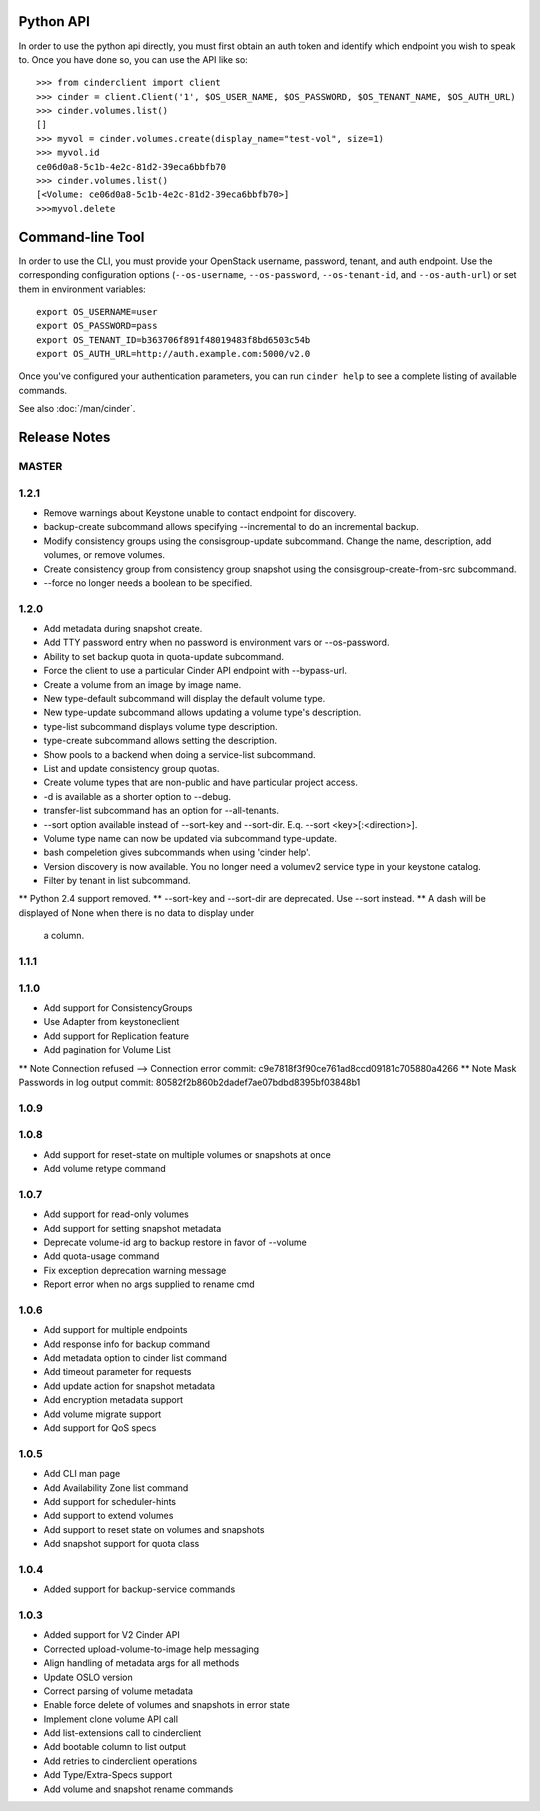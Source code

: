 Python API
==========
In order to use the python api directly, you must first obtain an auth token and identify which endpoint you wish to speak to. Once you have done so, you can use the API like so::

    >>> from cinderclient import client
    >>> cinder = client.Client('1', $OS_USER_NAME, $OS_PASSWORD, $OS_TENANT_NAME, $OS_AUTH_URL)
    >>> cinder.volumes.list()
    []
    >>> myvol = cinder.volumes.create(display_name="test-vol", size=1)
    >>> myvol.id
    ce06d0a8-5c1b-4e2c-81d2-39eca6bbfb70
    >>> cinder.volumes.list()
    [<Volume: ce06d0a8-5c1b-4e2c-81d2-39eca6bbfb70>]
    >>>myvol.delete

Command-line Tool
=================
In order to use the CLI, you must provide your OpenStack username, password, tenant, and auth endpoint. Use the corresponding configuration options (``--os-username``, ``--os-password``, ``--os-tenant-id``, and ``--os-auth-url``) or set them in environment variables::

    export OS_USERNAME=user
    export OS_PASSWORD=pass
    export OS_TENANT_ID=b363706f891f48019483f8bd6503c54b
    export OS_AUTH_URL=http://auth.example.com:5000/v2.0

Once you've configured your authentication parameters, you can run ``cinder help`` to see a complete listing of available commands.

See also :doc:`/man/cinder`.


Release Notes
=============

MASTER
-----

1.2.1
-----

* Remove warnings about Keystone unable to contact endpoint for discovery.
* backup-create subcommand allows specifying --incremental to do an incremental
  backup.
* Modify consistency groups using the consisgroup-update subcommand. Change the
  name, description, add volumes, or remove volumes.
* Create consistency group from consistency group snapshot using the
  consisgroup-create-from-src subcommand.
* --force no longer needs a boolean to be specified.

.. _1341411 http://bugs.launchpad.net/python-cinderclient/+bug/1341411
.. _1429102 http://bugs.launchpad.net/python-cinderclient/+bug/1429102
.. _1447589 http://bugs.launchpad.net/python-cinderclient/+bug/1447589
.. _1447162 http://bugs.launchpad.net/python-cinderclient/+bug/1447162
.. _1448244 http://bugs.launchpad.net/python-cinderclient/+bug/1448244
.. _1244453 http://bugs.launchpad.net/python-cinderclient/+bug/1244453

1.2.0
-----

* Add metadata during snapshot create.
* Add TTY password entry when no password is environment vars or --os-password.
* Ability to set backup quota in quota-update subcommand.
* Force the client to use a particular Cinder API endpoint with --bypass-url.
* Create a volume from an image by image name.
* New type-default subcommand will display the default volume type.
* New type-update subcommand allows updating a volume type's description.
* type-list subcommand displays volume type description.
* type-create subcommand allows setting the description.
* Show pools to a backend when doing a service-list subcommand.
* List and update consistency group quotas.
* Create volume types that are non-public and have particular project access.
* -d is available as a shorter option to --debug.
* transfer-list subcommand has an option for --all-tenants.
* --sort option available instead of --sort-key and --sort-dir. E.q. --sort
  <key>[:<direction>].
* Volume type name can now be updated via subcommand type-update.
* bash compeletion gives subcommands when using 'cinder help'.
* Version discovery is now available. You no longer need a volumev2 service
  type in your keystone catalog.
* Filter by tenant in list subcommand.

.. _1373662 http://bugs.launchpad.net/python-cinderclient/+bug/1373662
.. _1376311 http://bugs.launchpad.net/python-cinderclient/+bug/1376311
.. _1368910 http://bugs.launchpad.net/python-cinderclient/+bug/1368910
.. _1374211 http://bugs.launchpad.net/python-cinderclient/+bug/1374211
.. _1379505 http://bugs.launchpad.net/python-cinderclient/+bug/1379505
.. _1282324 http://bugs.launchpad.net/python-cinderclient/+bug/1282324
.. _1358926 http://bugs.launchpad.net/python-cinderclient/+bug/1358926
.. _1342192 http://bugs.launchpad.net/python-cinderclient/+bug/1342192
.. _1386232 http://bugs.launchpad.net/python-cinderclient/+bug/1386232
.. _1402846 http://bugs.launchpad.net/python-cinderclient/+bug/1402846
.. _1373766 http://bugs.launchpad.net/python-cinderclient/+bug/1373766
.. _1403902 http://bugs.launchpad.net/python-cinderclient/+bug/1403902
.. _1377823 http://bugs.launchpad.net/python-cinderclient/+bug/1377823
.. _1350702 http://bugs.launchpad.net/python-cinderclient/+bug/1350702
.. _1357559 http://bugs.launchpad.net/python-cinderclient/+bug/1357559
.. _1341424 http://bugs.launchpad.net/python-cinderclient/+bug/1341424
.. _1365273 http://bugs.launchpad.net/python-cinderclient/+bug/1365273
.. _1404020 http://bugs.launchpad.net/python-cinderclient/+bug/1404020
.. _1380729 http://bugs.launchpad.net/python-cinderclient/+bug/1380729
.. _1417273 http://bugs.launchpad.net/python-cinderclient/+bug/1417273
.. _1420238 http://bugs.launchpad.net/python-cinderclient/+bug/1420238
.. _1421210 http://bugs.launchpad.net/python-cinderclient/+bug/1421210
.. _1351084 http://bugs.launchpad.net/python-cinderclient/+bug/1351084
.. _1366289 http://bugs.launchpad.net/python-cinderclient/+bug/1366289
.. _1309086 http://bugs.launchpad.net/python-cinderclient/+bug/1309086
.. _1379486 http://bugs.launchpad.net/python-cinderclient/+bug/1379486
.. _1422244 http://bugs.launchpad.net/python-cinderclient/+bug/1422244
.. _1399747 http://bugs.launchpad.net/python-cinderclient/+bug/1399747
.. _1431693 http://bugs.launchpad.net/python-cinderclient/+bug/1431693
.. _1428764 http://bugs.launchpad.net/python-cinderclient/+bug/1428764

** Python 2.4 support removed.
** --sort-key and --sort-dir are deprecated. Use --sort instead.
** A dash will be displayed of None when there is no data to display under
   a column.

1.1.1
------
.. _1370152 http://bugs.launchpad.net/python-cinderclient/+bug/1370152

1.1.0
------

* Add support for ConsistencyGroups
* Use Adapter from keystoneclient
* Add support for Replication feature
* Add pagination for Volume List

.. _1325773 http://bugs.launchpad.net/python-cinderclient/+bug/1325773
.. _1333257 http://bugs.launchpad.net/python-cinderclient/+bug/1333257
.. _1268480 http://bugs.launchpad.net/python-cinderclient/+bug/1268480
.. _1275025 http://bugs.launchpad.net/python-cinderclient/+bug/1275025
.. _1258489 http://bugs.launchpad.net/python-cinderclient/+bug/1258489
.. _1241682 http://bugs.launchpad.net/python-cinderclient/+bug/1241682
.. _1203471 http://bugs.launchpad.net/python-cinderclient/+bug/1203471
.. _1210874 http://bugs.launchpad.net/python-cinderclient/+bug/1210874
.. _1200214 http://bugs.launchpad.net/python-cinderclient/+bug/1200214
.. _1130572 http://bugs.launchpad.net/python-cinderclient/+bug/1130572
.. _1156994 http://bugs.launchpad.net/python-cinderclient/+bug/1156994

** Note Connection refused --> Connection error commit: c9e7818f3f90ce761ad8ccd09181c705880a4266
** Note Mask Passwords in log output commit: 80582f2b860b2dadef7ae07bdbd8395bf03848b1

1.0.9
------
.. _1255905: http://bugs.launchpad.net/python-cinderclient/+bug/1255905
.. _1267168: http://bugs.launchpad.net/python-cinderclient/+bug/1267168
.. _1284540: http://bugs.launchpad.net/python-cinderclient/+bug/1284540

1.0.8
-----
* Add support for reset-state on multiple volumes or snapshots at once
* Add volume retype command

.. _966329: https://bugs.launchpad.net/python-cinderclient/+bug/966329
.. _1256043: https://bugs.launchpad.net/python-cinderclient/+bug/1256043
.. _1254951: http://bugs.launchpad.net/python-cinderclient/+bug/1254951
.. _1254587: http://bugs.launchpad.net/python-cinderclient/+bug/1254587
.. _1253142: http://bugs.launchpad.net/python-cinderclient/+bug/1253142
.. _1252665: http://bugs.launchpad.net/python-cinderclient/+bug/1252665
.. _1255876: http://bugs.launchpad.net/python-cinderclient/+bug/1255876
.. _1251385: http://bugs.launchpad.net/python-cinderclient/+bug/1251385
.. _1264415: http://bugs.launchpad.net/python-cinderclient/+bug/1264415
.. _1258489: http://bugs.launchpad.net/python-cinderclient/+bug/1258489
.. _1248519: http://bugs.launchpad.net/python-cinderclient/+bug/1248519
.. _1257747: http://bugs.launchpad.net/python-cinderclient/+bug/1257747

1.0.7
-----
* Add support for read-only volumes
* Add support for setting snapshot metadata
* Deprecate volume-id arg to backup restore in favor of --volume
* Add quota-usage command
* Fix exception deprecation warning message
* Report error when no args supplied to rename cmd

.. _1241941: http://bugs.launchpad.net/python-cinderclient/+bug/1241941
.. _1242816: http://bugs.launchpad.net/python-cinderclient/+bug/1242816
.. _1233311: http://bugs.launchpad.net/python-cinderclient/+bug/1233311
.. _1227307: http://bugs.launchpad.net/python-cinderclient/+bug/1227307
.. _1240151: http://bugs.launchpad.net/python-cinderclient/+bug/1240151
.. _1241682: http://bugs.launchpad.net/python-cinderclient/+bug/1241682


1.0.6
-----
* Add support for multiple endpoints
* Add response info for backup command
* Add metadata option to cinder list command
* Add timeout parameter for requests
* Add update action for snapshot metadata
* Add encryption metadata support
* Add volume migrate support
* Add support for QoS specs

.. _1221104: http://bugs.launchpad.net/python-cinderclient/+bug/1221104
.. _1220590: http://bugs.launchpad.net/python-cinderclient/+bug/1220590
.. _1220147: http://bugs.launchpad.net/python-cinderclient/+bug/1220147
.. _1214176: http://bugs.launchpad.net/python-cinderclient/+bug/1214176
.. _1210874: http://bugs.launchpad.net/python-cinderclient/+bug/1210874
.. _1210296: http://bugs.launchpad.net/python-cinderclient/+bug/1210296
.. _1210292: http://bugs.launchpad.net/python-cinderclient/+bug/1210292
.. _1207635: http://bugs.launchpad.net/python-cinderclient/+bug/1207635
.. _1207609: http://bugs.launchpad.net/python-cinderclient/+bug/1207609
.. _1207260: http://bugs.launchpad.net/python-cinderclient/+bug/1207260
.. _1206968: http://bugs.launchpad.net/python-cinderclient/+bug/1206968
.. _1203471: http://bugs.launchpad.net/python-cinderclient/+bug/1203471
.. _1200214: http://bugs.launchpad.net/python-cinderclient/+bug/1200214
.. _1195014: http://bugs.launchpad.net/python-cinderclient/+bug/1195014

1.0.5
-----
* Add CLI man page
* Add Availability Zone list command
* Add support for scheduler-hints
* Add support to extend volumes
* Add support to reset state on volumes and snapshots
* Add snapshot support for quota class

.. _1190853: http://bugs.launchpad.net/python-cinderclient/+bug/1190853
.. _1190731: http://bugs.launchpad.net/python-cinderclient/+bug/1190731
.. _1169455: http://bugs.launchpad.net/python-cinderclient/+bug/1169455
.. _1188452: http://bugs.launchpad.net/python-cinderclient/+bug/1188452
.. _1180393: http://bugs.launchpad.net/python-cinderclient/+bug/1180393
.. _1182678: http://bugs.launchpad.net/python-cinderclient/+bug/1182678
.. _1179008: http://bugs.launchpad.net/python-cinderclient/+bug/1179008
.. _1180059: http://bugs.launchpad.net/python-cinderclient/+bug/1180059
.. _1170565: http://bugs.launchpad.net/python-cinderclient/+bug/1170565

1.0.4
-----
* Added support for backup-service commands
.. _1163546: http://bugs.launchpad.net/python-cinderclient/+bug/1163546
.. _1161857: http://bugs.launchpad.net/python-cinderclient/+bug/1161857
.. _1160898: http://bugs.launchpad.net/python-cinderclient/+bug/1160898
.. _1161857: http://bugs.launchpad.net/python-cinderclient/+bug/1161857
.. _1156994: http://bugs.launchpad.net/python-cinderclient/+bug/1156994

1.0.3
-----

* Added support for V2 Cinder API
* Corrected upload-volume-to-image help messaging
* Align handling of metadata args for all methods
* Update OSLO version
* Correct parsing of volume metadata
* Enable force delete of volumes and snapshots in error state
* Implement clone volume API call
* Add list-extensions call to cinderclient
* Add bootable column to list output
* Add retries to cinderclient operations
* Add Type/Extra-Specs support
* Add volume and snapshot rename commands
.. _1155655: http://bugs.launchpad.net/python-cinderclient/+bug/1155655
.. _1130730: http://bugs.launchpad.net/python-cinderclient/+bug/1130730
.. _1068521: http://bugs.launchpad.net/python-cinderclient/+bug/1068521
.. _1052161: http://bugs.launchpad.net/python-cinderclient/+bug/1052161
.. _1071003: http://bugs.launchpad.net/python-cinderclient/+bug/1071003
.. _1065275: http://bugs.launchpad.net/python-cinderclient/+bug/1065275
.. _1053432: http://bugs.launchpad.net/python-cinderclient/+bug/1053432
